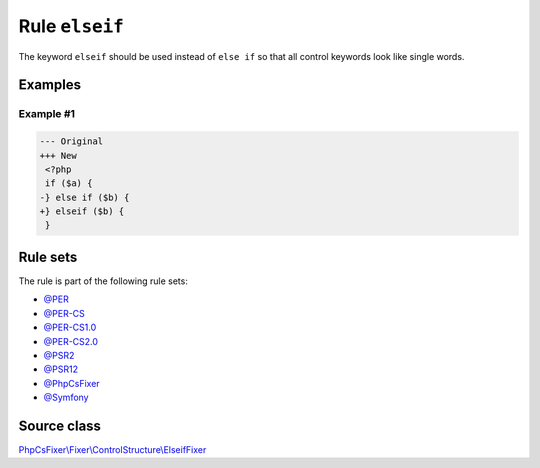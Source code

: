 ===============
Rule ``elseif``
===============

The keyword ``elseif`` should be used instead of ``else if`` so that all control
keywords look like single words.

Examples
--------

Example #1
~~~~~~~~~~

.. code-block:: diff

   --- Original
   +++ New
    <?php
    if ($a) {
   -} else if ($b) {
   +} elseif ($b) {
    }

Rule sets
---------

The rule is part of the following rule sets:

- `@PER <./../../ruleSets/PER.rst>`_
- `@PER-CS <./../../ruleSets/PER-CS.rst>`_
- `@PER-CS1.0 <./../../ruleSets/PER-CS1.0.rst>`_
- `@PER-CS2.0 <./../../ruleSets/PER-CS2.0.rst>`_
- `@PSR2 <./../../ruleSets/PSR2.rst>`_
- `@PSR12 <./../../ruleSets/PSR12.rst>`_
- `@PhpCsFixer <./../../ruleSets/PhpCsFixer.rst>`_
- `@Symfony <./../../ruleSets/Symfony.rst>`_

Source class
------------

`PhpCsFixer\\Fixer\\ControlStructure\\ElseifFixer <./../src/Fixer/ControlStructure/ElseifFixer.php>`_
